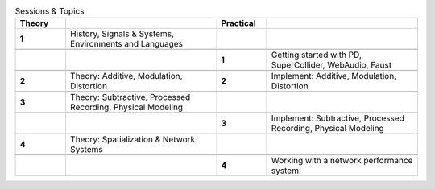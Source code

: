 .. title: Class Outline
.. slug: class-outline
.. date: 2020-11-05 13:47:15 UTC
.. tags:
.. category: basics:introduction
.. priority: 1
.. link:
.. description:
.. type: text
.. priority: 1



.. csv-table:: Sessions & Topics
  :header: Theory, , Practical,
  :widths: 5,15,5,15

	**1** , "History, Signals & Systems, Environments and Languages", ,

	,, **1**, "Getting started with PD, SuperCollider, WebAudio, Faust"

	**2**, "Theory: Additive, Modulation, Distortion", **2**, "Implement: Additive, Modulation, Distortion"

	**3** , "Theory: Subtractive, Processed Recording, Physical Modeling", ,

	, , **3** , "Implement: Subtractive, Processed Recording, Physical Modeling"

	**4** , "Theory: Spatialization & Network Systems", ,

	, , **4** , "Working with a network performance system."
